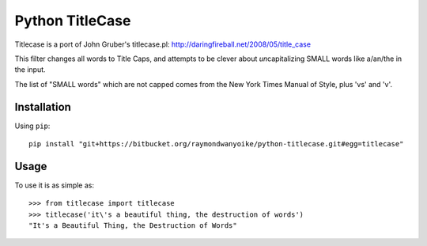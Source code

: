 ================
Python TitleCase
================

Titlecase is a port of John Gruber's titlecase.pl:
`http://daringfireball.net/2008/05/title_case <http://daringfireball.net/2008/05/title_case>`_

This filter changes all words to Title Caps, and attempts to be clever about
*un*\capitalizing SMALL words like a/an/the in the input.

The list of "SMALL words" which are not capped comes from the New York Times
Manual of Style, plus 'vs' and 'v'.

Installation
============

Using ``pip``::

    pip install "git+https://bitbucket.org/raymondwanyoike/python-titlecase.git#egg=titlecase"

Usage
=====

To use it is as simple as::

    >>> from titlecase import titlecase
    >>> titlecase('it\'s a beautiful thing, the destruction of words')
    "It's a Beautiful Thing, the Destruction of Words"
